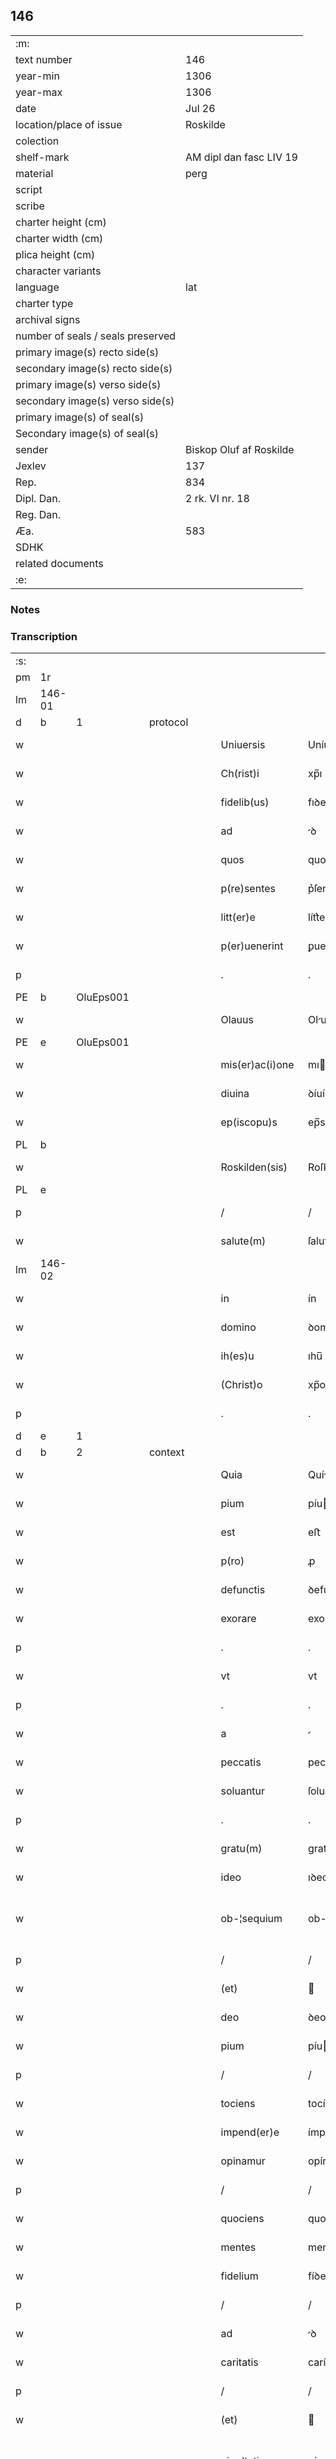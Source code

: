 ** 146

| :m:                               |                         |
| text number                       | 146                     |
| year-min                          | 1306                    |
| year-max                          | 1306                    |
| date                              | Jul 26                  |
| location/place of issue           | Roskilde                |
| colection                         |                         |
| shelf-mark                        | AM dipl dan fasc LIV 19 |
| material                          | perg                    |
| script                            |                         |
| scribe                            |                         |
| charter height (cm)               |                         |
| charter width (cm)                |                         |
| plica height (cm)                 |                         |
| character variants                |                         |
| language                          | lat                     |
| charter type                      |                         |
| archival signs                    |                         |
| number of seals / seals preserved |                         |
| primary image(s) recto side(s)    |                         |
| secondary image(s) recto side(s)  |                         |
| primary image(s) verso side(s)    |                         |
| secondary image(s) verso side(s)  |                         |
| primary image(s) of seal(s)       |                         |
| Secondary image(s) of seal(s)     |                         |
| sender                            | Biskop Oluf af Roskilde |
| Jexlev                            | 137                     |
| Rep.                              | 834                     |
| Dipl. Dan.                        | 2 rk. VI nr. 18         |
| Reg. Dan.                         |                         |
| Æa.                               | 583                     |
| SDHK                              |                         |
| related documents                 |                         |
| :e:                               |                         |

*** Notes


*** Transcription
| :s: |        |   |   |   |   |                  |                |   |   |   |   |     |   |   |   |               |          |          |  |    |    |    |    |
| pm  | 1r     |   |   |   |   |                  |                |   |   |   |   |     |   |   |   |               |          |          |  |    |    |    |    |
| lm  | 146-01 |   |   |   |   |                  |                |   |   |   |   |     |   |   |   |               |          |          |  |    |    |    |    |
| d  | b      | 1  |   | protocol  |   |                  |                |   |   |   |   |     |   |   |   |               |          |          |  |    |    |    |    |
| w   |        |   |   |   |   | Uniuersis        | Uníuerſís      |   |   |   |   | lat |   |   |   |        146-01 |          |          |  |    |    |    |    |
| w   |        |   |   |   |   | Ch(rist)i        | xp̅ı            |   |   |   |   | lat |   |   |   |        146-01 |          |          |  |    |    |    |    |
| w   |        |   |   |   |   | fidelib(us)      | fıꝺelıbꝫ       |   |   |   |   | lat |   |   |   |        146-01 |          |          |  |    |    |    |    |
| w   |        |   |   |   |   | ad               | ꝺ             |   |   |   |   | lat |   |   |   |        146-01 |          |          |  |    |    |    |    |
| w   |        |   |   |   |   | quos             | quos           |   |   |   |   | lat |   |   |   |        146-01 |          |          |  |    |    |    |    |
| w   |        |   |   |   |   | p(re)sentes      | p͛ſentes        |   |   |   |   | lat |   |   |   |        146-01 |          |          |  |    |    |    |    |
| w   |        |   |   |   |   | litt(er)e        | lítt͛e          |   |   |   |   | lat |   |   |   |        146-01 |          |          |  |    |    |    |    |
| w   |        |   |   |   |   | p(er)uenerint    | ꝑuenerínt      |   |   |   |   | lat |   |   |   |        146-01 |          |          |  |    |    |    |    |
| p   |        |   |   |   |   | .                | .              |   |   |   |   | lat |   |   |   |        146-01 |          |          |  |    |    |    |    |
| PE  | b      | OluEps001  |   |   |   |                  |                |   |   |   |   |     |   |   |   |               |          |          |  |    |    |    |    |
| w   |        |   |   |   |   | Olauus           | Oluus         |   |   |   |   | lat |   |   |   |        146-01 |          |          |  |    |    |    |    |
| PE  | e      | OluEps001  |   |   |   |                  |                |   |   |   |   |     |   |   |   |               |          |          |  |    |    |    |    |
| w   |        |   |   |   |   | mis(er)ac(i)one  | mıac̅one       |   |   |   |   | lat |   |   |   |        146-01 |          |          |  |    |    |    |    |
| w   |        |   |   |   |   | diuina           | ꝺíuín         |   |   |   |   | lat |   |   |   |        146-01 |          |          |  |    |    |    |    |
| w   |        |   |   |   |   | ep(iscopu)s      | ep̅s            |   |   |   |   | lat |   |   |   |        146-01 |          |          |  |    |    |    |    |
| PL  | b      |   |   |   |   |                  |                |   |   |   |   |     |   |   |   |               |          |          |  |    |    |    |    |
| w   |        |   |   |   |   | Roskilden(sis)   | Roſkılꝺen̅      |   |   |   |   | lat |   |   |   |        146-01 |          |          |  |    |    |    |    |
| PL  | e      |   |   |   |   |                  |                |   |   |   |   |     |   |   |   |               |          |          |  |    |    |    |    |
| p   |        |   |   |   |   | /                | /              |   |   |   |   | lat |   |   |   |        146-01 |          |          |  |    |    |    |    |
| w   |        |   |   |   |   | salute(m)        | ſalute̅         |   |   |   |   | lat |   |   |   |        146-01 |          |          |  |    |    |    |    |
| lm  | 146-02 |   |   |   |   |                  |                |   |   |   |   |     |   |   |   |               |          |          |  |    |    |    |    |
| w   |        |   |   |   |   | in               | ín             |   |   |   |   | lat |   |   |   |        146-02 |          |          |  |    |    |    |    |
| w   |        |   |   |   |   | domino           | ꝺomíno         |   |   |   |   | lat |   |   |   |        146-02 |          |          |  |    |    |    |    |
| w   |        |   |   |   |   | ih(es)u          | ıhu̅            |   |   |   |   | lat |   |   |   |        146-02 |          |          |  |    |    |    |    |
| w   |        |   |   |   |   | (Christ)o        | xp̅o            |   |   |   |   | lat |   |   |   |        146-02 |          |          |  |    |    |    |    |
| p   |        |   |   |   |   | .                | .              |   |   |   |   | lat |   |   |   |        146-02 |          |          |  |    |    |    |    |
| d  | e      | 1  |   |   |   |                  |                |   |   |   |   |     |   |   |   |               |          |          |  |    |    |    |    |
| d  | b      | 2  |   | context  |   |                  |                |   |   |   |   |     |   |   |   |               |          |          |  |    |    |    |    |
| w   |        |   |   |   |   | Quia             | Quí           |   |   |   |   | lat |   |   |   |        146-02 |          |          |  |    |    |    |    |
| w   |        |   |   |   |   | pium             | píu           |   |   |   |   | lat |   |   |   |        146-02 |          |          |  |    |    |    |    |
| w   |        |   |   |   |   | est              | eﬅ             |   |   |   |   | lat |   |   |   |        146-02 |          |          |  |    |    |    |    |
| w   |        |   |   |   |   | p(ro)            | ꝓ              |   |   |   |   | lat |   |   |   |        146-02 |          |          |  |    |    |    |    |
| w   |        |   |   |   |   | defunctis        | ꝺefunís       |   |   |   |   | lat |   |   |   |        146-02 |          |          |  |    |    |    |    |
| w   |        |   |   |   |   | exorare          | exoꝛare        |   |   |   |   | lat |   |   |   |        146-02 |          |          |  |    |    |    |    |
| p   |        |   |   |   |   | .                | .              |   |   |   |   | lat |   |   |   |        146-02 |          |          |  |    |    |    |    |
| w   |        |   |   |   |   | vt               | vt             |   |   |   |   | lat |   |   |   |        146-02 |          |          |  |    |    |    |    |
| p   |        |   |   |   |   | .                | .              |   |   |   |   | lat |   |   |   |        146-02 |          |          |  |    |    |    |    |
| w   |        |   |   |   |   | a                |               |   |   |   |   | lat |   |   |   |        146-02 |          |          |  |    |    |    |    |
| w   |        |   |   |   |   | peccatis         | peccatís       |   |   |   |   | lat |   |   |   |        146-02 |          |          |  |    |    |    |    |
| w   |        |   |   |   |   | soluantur        | ſoluantur      |   |   |   |   | lat |   |   |   |        146-02 |          |          |  |    |    |    |    |
| p   |        |   |   |   |   | .                | .              |   |   |   |   | lat |   |   |   |        146-02 |          |          |  |    |    |    |    |
| w   |        |   |   |   |   | gratu(m)         | gratu̅          |   |   |   |   | lat |   |   |   |        146-02 |          |          |  |    |    |    |    |
| w   |        |   |   |   |   | ideo             | ıꝺeo           |   |   |   |   | lat |   |   |   |        146-02 |          |          |  |    |    |    |    |
| w   |        |   |   |   |   | ob-¦sequium      | ob-¦ſequíu    |   |   |   |   | lat |   |   |   | 146-02—146-03 |          |          |  |    |    |    |    |
| p   |        |   |   |   |   | /                | /              |   |   |   |   | lat |   |   |   |        146-03 |          |          |  |    |    |    |    |
| w   |        |   |   |   |   | (et)             |               |   |   |   |   | lat |   |   |   |        146-03 |          |          |  |    |    |    |    |
| w   |        |   |   |   |   | deo              | ꝺeo            |   |   |   |   | lat |   |   |   |        146-03 |          |          |  |    |    |    |    |
| w   |        |   |   |   |   | pium             | píu           |   |   |   |   | lat |   |   |   |        146-03 |          |          |  |    |    |    |    |
| p   |        |   |   |   |   | /                | /              |   |   |   |   | lat |   |   |   |        146-03 |          |          |  |    |    |    |    |
| w   |        |   |   |   |   | tociens          | tocíens        |   |   |   |   | lat |   |   |   |        146-03 |          |          |  |    |    |    |    |
| w   |        |   |   |   |   | impend(er)e      | ímpenꝺ͛e        |   |   |   |   | lat |   |   |   |        146-03 |          |          |  |    |    |    |    |
| w   |        |   |   |   |   | opinamur         | opínamur       |   |   |   |   | lat |   |   |   |        146-03 |          |          |  |    |    |    |    |
| p   |        |   |   |   |   | /                | /              |   |   |   |   | lat |   |   |   |        146-03 |          |          |  |    |    |    |    |
| w   |        |   |   |   |   | quociens         | quocíens       |   |   |   |   | lat |   |   |   |        146-03 |          |          |  |    |    |    |    |
| w   |        |   |   |   |   | mentes           | mentes         |   |   |   |   | lat |   |   |   |        146-03 |          |          |  |    |    |    |    |
| w   |        |   |   |   |   | fidelium         | fíꝺelíu       |   |   |   |   | lat |   |   |   |        146-03 |          |          |  |    |    |    |    |
| p   |        |   |   |   |   | /                | /              |   |   |   |   | lat |   |   |   |        146-03 |          |          |  |    |    |    |    |
| w   |        |   |   |   |   | ad               | ꝺ             |   |   |   |   | lat |   |   |   |        146-03 |          |          |  |    |    |    |    |
| w   |        |   |   |   |   | caritatis        | carítatís      |   |   |   |   | lat |   |   |   |        146-03 |          |          |  |    |    |    |    |
| p   |        |   |   |   |   | /                | /              |   |   |   |   | lat |   |   |   |        146-03 |          |          |  |    |    |    |    |
| w   |        |   |   |   |   | (et)             |               |   |   |   |   | lat |   |   |   |        146-03 |          |          |  |    |    |    |    |
| w   |        |   |   |   |   | pie-¦tatis       | píe-¦tatís     |   |   |   |   | lat |   |   |   | 146-03—146-04 |          |          |  |    |    |    |    |
| w   |        |   |   |   |   | op(er)a          | oꝑ            |   |   |   |   | lat |   |   |   |        146-04 |          |          |  |    |    |    |    |
| w   |        |   |   |   |   | excitamus        | excítamus      |   |   |   |   | lat |   |   |   |        146-04 |          |          |  |    |    |    |    |
| w   |        |   |   |   |   | Ea               |              |   |   |   |   | lat |   |   |   |        146-04 |          |          |  |    |    |    |    |
| w   |        |   |   |   |   | p(ro)pt(er)      | t͛             |   |   |   |   | lat |   |   |   |        146-04 |          |          |  |    |    |    |    |
| w   |        |   |   |   |   | nos              | nos            |   |   |   |   | lat |   |   |   |        146-04 |          |          |  |    |    |    |    |
| w   |        |   |   |   |   | de               | ꝺe             |   |   |   |   | lat |   |   |   |        146-04 |          |          |  |    |    |    |    |
| w   |        |   |   |   |   | om(n)ipotentis   | om̅ıpotentís    |   |   |   |   | lat |   |   |   |        146-04 |          |          |  |    |    |    |    |
| w   |        |   |   |   |   | dei              | ꝺeí            |   |   |   |   | lat |   |   |   |        146-04 |          |          |  |    |    |    |    |
| w   |        |   |   |   |   | misericordia     | míſerícoꝛꝺı   |   |   |   |   | lat |   |   |   |        146-04 |          |          |  |    |    |    |    |
| p   |        |   |   |   |   | /                | /              |   |   |   |   | lat |   |   |   |        146-04 |          |          |  |    |    |    |    |
| w   |        |   |   |   |   | (et)             |               |   |   |   |   | lat |   |   |   |        146-04 |          |          |  |    |    |    |    |
| w   |        |   |   |   |   | b(eat)orum       | bo̅ꝛu          |   |   |   |   | lat |   |   |   |        146-04 |          |          |  |    |    |    |    |
| w   |        |   |   |   |   | ap(osto)lorum    | pl̅oꝛu        |   |   |   |   | lat |   |   |   |        146-04 |          |          |  |    |    |    |    |
| w   |        |   |   |   |   | petrj            | petr          |   |   |   |   | lat |   |   |   |        146-04 |          |          |  |    |    |    |    |
| w   |        |   |   |   |   | (et)             |               |   |   |   |   | lat |   |   |   |        146-04 |          |          |  |    |    |    |    |
| w   |        |   |   |   |   | pauli            | paulí          |   |   |   |   | lat |   |   |   |        146-04 |          |          |  |    |    |    |    |
| w   |        |   |   |   |   | auc-¦toritate    | uc-¦toꝛítate  |   |   |   |   | lat |   |   |   | 146-04—146-05 |          |          |  |    |    |    |    |
| w   |        |   |   |   |   | co(n)fisi        | co̅fíſí         |   |   |   |   | lat |   |   |   |        146-05 |          |          |  |    |    |    |    |
| p   |        |   |   |   |   |                 |               |   |   |   |   | lat |   |   |   |        146-05 |          |          |  |    |    |    |    |
| w   |        |   |   |   |   | Om(n)ib(us)      | Om̅ıbꝫ          |   |   |   |   | lat |   |   |   |        146-05 |          |          |  |    |    |    |    |
| w   |        |   |   |   |   | v(er)e           | v͛e             |   |   |   |   | lat |   |   |   |        146-05 |          |          |  |    |    |    |    |
| w   |        |   |   |   |   | penitentib(us)   | penítentíbꝫ    |   |   |   |   | lat |   |   |   |        146-05 |          |          |  |    |    |    |    |
| w   |        |   |   |   |   | (et)             |               |   |   |   |   | lat |   |   |   |        146-05 |          |          |  |    |    |    |    |
| w   |        |   |   |   |   | co(n)fessis      | co̅feſſís       |   |   |   |   | lat |   |   |   |        146-05 |          |          |  |    |    |    |    |
| p   |        |   |   |   |   | .                | .              |   |   |   |   | lat |   |   |   |        146-05 |          |          |  |    |    |    |    |
| w   |        |   |   |   |   | qui              | quí            |   |   |   |   | lat |   |   |   |        146-05 |          |          |  |    |    |    |    |
| w   |        |   |   |   |   | locum            | locu          |   |   |   |   | lat |   |   |   |        146-05 |          |          |  |    |    |    |    |
| w   |        |   |   |   |   | monasterii       | monaﬅeríí      |   |   |   |   | lat |   |   |   |        146-05 |          |          |  |    |    |    |    |
| w   |        |   |   |   |   | monialium        | moníalíu      |   |   |   |   | lat |   |   |   |        146-05 |          |          |  |    |    |    |    |
| w   |        |   |   |   |   | s(an)c(t)e       | ſc̅e            |   |   |   |   | lat |   |   |   |        146-05 |          |          |  |    |    |    |    |
| w   |        |   |   |   |   | clare            | clare          |   |   |   |   | lat |   |   |   |        146-05 |          |          |  |    |    |    |    |
| PL  | b      |   |   |   |   |                  |                |   |   |   |   |     |   |   |   |               |          |          |  |    |    |    |    |
| w   |        |   |   |   |   | Roskildis        | Roſkılꝺís      |   |   |   |   | lat |   |   |   |        146-05 |          |          |  |    |    |    |    |
| PL  | e      |   |   |   |   |                  |                |   |   |   |   |     |   |   |   |               |          |          |  |    |    |    |    |
| lm  | 146-06 |   |   |   |   |                  |                |   |   |   |   |     |   |   |   |               |          |          |  |    |    |    |    |
| w   |        |   |   |   |   | visitauerint     | víſítauerínt   |   |   |   |   | lat |   |   |   |        146-06 |          |          |  |    |    |    |    |
| p   |        |   |   |   |   | /                | /              |   |   |   |   | lat |   |   |   |        146-06 |          |          |  |    |    |    |    |
| w   |        |   |   |   |   | (et)             |               |   |   |   |   | lat |   |   |   |        146-06 |          |          |  |    |    |    |    |
| w   |        |   |   |   |   | p(ro)            | ꝓ              |   |   |   |   | lat |   |   |   |        146-06 |          |          |  |    |    |    |    |
| w   |        |   |   |   |   | animab(us)       | nímabꝫ        |   |   |   |   | lat |   |   |   |        146-06 |          |          |  |    |    |    |    |
| w   |        |   |   |   |   | o(mn)i(u)m       | oí̅            |   |   |   |   | lat |   |   |   |        146-06 |          |          |  |    |    |    |    |
| w   |        |   |   |   |   | fidelium         | fíꝺelíu       |   |   |   |   | lat |   |   |   |        146-06 |          |          |  |    |    |    |    |
| w   |        |   |   |   |   | defunctoru(m)    | ꝺefunoꝛu̅      |   |   |   |   | lat |   |   |   |        146-06 |          |          |  |    |    |    |    |
| p   |        |   |   |   |   | .                | .              |   |   |   |   | lat |   |   |   |        146-06 |          |          |  |    |    |    |    |
| w   |        |   |   |   |   | orac(i)onem      | oꝛac̅one       |   |   |   |   | lat |   |   |   |        146-06 |          |          |  |    |    |    |    |
| w   |        |   |   |   |   | d(omi)nicam      | ꝺn̅ıca         |   |   |   |   | lat |   |   |   |        146-06 |          |          |  |    |    |    |    |
| w   |        |   |   |   |   | cu(m)            | cu̅             |   |   |   |   | lat |   |   |   |        146-06 |          |          |  |    |    |    |    |
| w   |        |   |   |   |   | salutac(i)one    | ſalutac̅one     |   |   |   |   | lat |   |   |   |        146-06 |          |          |  |    |    |    |    |
| w   |        |   |   |   |   | b(eat)e          | be̅             |   |   |   |   | lat |   |   |   |        146-06 |          |          |  |    |    |    |    |
| w   |        |   |   |   |   | virg(inis)       | vírg͛           |   |   |   |   | lat |   |   |   |        146-06 |          |          |  |    |    |    |    |
| p   |        |   |   |   |   | .                | .              |   |   |   |   | lat |   |   |   |        146-06 |          |          |  |    |    |    |    |
| w   |        |   |   |   |   | illo             | ıllo           |   |   |   |   | lat |   |   |   |        146-06 |          |          |  |    |    |    |    |
| w   |        |   |   |   |   | die              | ꝺíe            |   |   |   |   | lat |   |   |   |        146-06 |          |          |  |    |    |    |    |
| p   |        |   |   |   |   | /                | /              |   |   |   |   | lat |   |   |   |        146-06 |          |          |  |    |    |    |    |
| lm  | 146-07 |   |   |   |   |                  |                |   |   |   |   |     |   |   |   |               |          |          |  |    |    |    |    |
| w   |        |   |   |   |   | pia              | pí            |   |   |   |   | lat |   |   |   |        146-07 |          |          |  |    |    |    |    |
| w   |        |   |   |   |   | mente            | mente          |   |   |   |   | lat |   |   |   |        146-07 |          |          |  |    |    |    |    |
| w   |        |   |   |   |   | dixerint         | ꝺíxerínt       |   |   |   |   | lat |   |   |   |        146-07 |          |          |  |    |    |    |    |
| p   |        |   |   |   |   | /                | /              |   |   |   |   | lat |   |   |   |        146-07 |          |          |  |    |    |    |    |
| w   |        |   |   |   |   | seu              | ſeu            |   |   |   |   | lat |   |   |   |        146-07 |          |          |  |    |    |    |    |
| w   |        |   |   |   |   | fabrice          | fabꝛíce        |   |   |   |   | lat |   |   |   |        146-07 |          |          |  |    |    |    |    |
| w   |        |   |   |   |   | eccl(es)ie       | eccl̅íe         |   |   |   |   | lat |   |   |   |        146-07 |          |          |  |    |    |    |    |
| w   |        |   |   |   |   | ip(s)ius         | ıp̅ıus          |   |   |   |   | lat |   |   |   |        146-07 |          |          |  |    |    |    |    |
| w   |        |   |   |   |   | monasterij       | monaﬅerí      |   |   |   |   | lat |   |   |   |        146-07 |          |          |  |    |    |    |    |
| p   |        |   |   |   |   | /                | /              |   |   |   |   | lat |   |   |   |        146-07 |          |          |  |    |    |    |    |
| w   |        |   |   |   |   | manum            | manu          |   |   |   |   | lat |   |   |   |        146-07 |          |          |  |    |    |    |    |
| w   |        |   |   |   |   | porrex(er)int    | poꝛrex͛ínt      |   |   |   |   | lat |   |   |   |        146-07 |          |          |  |    |    |    |    |
| w   |        |   |   |   |   | adiutricem       | ꝺíutríce     |   |   |   |   | lat |   |   |   |        146-07 |          |          |  |    |    |    |    |
| p   |        |   |   |   |   | /                | /              |   |   |   |   | lat |   |   |   |        146-07 |          |          |  |    |    |    |    |
| w   |        |   |   |   |   | quadraginta      | quaꝺragínt    |   |   |   |   | lat |   |   |   |        146-07 |          |          |  |    |    |    |    |
| lm  | 146-08 |   |   |   |   |                  |                |   |   |   |   |     |   |   |   |               |          |          |  |    |    |    |    |
| w   |        |   |   |   |   | dies             | ꝺíes           |   |   |   |   | lat |   |   |   |        146-08 |          |          |  |    |    |    |    |
| w   |        |   |   |   |   | indulgenciarum   | ínꝺulgencíaꝛu |   |   |   |   | lat |   |   |   |        146-08 |          |          |  |    |    |    |    |
| p   |        |   |   |   |   | /                | /              |   |   |   |   | lat |   |   |   |        146-08 |          |          |  |    |    |    |    |
| w   |        |   |   |   |   | de               | ꝺe             |   |   |   |   | lat |   |   |   |        146-08 |          |          |  |    |    |    |    |
| w   |        |   |   |   |   | iniu(n)cta       | ínıu̅         |   |   |   |   | lat |   |   |   |        146-08 |          |          |  |    |    |    |    |
| w   |        |   |   |   |   | eis              | eís            |   |   |   |   | lat |   |   |   |        146-08 |          |          |  |    |    |    |    |
| w   |        |   |   |   |   | penitencia       | penítencí     |   |   |   |   | lat |   |   |   |        146-08 |          |          |  |    |    |    |    |
| w   |        |   |   |   |   | misericordit(er) | míſerícoꝛꝺít͛   |   |   |   |   | lat |   |   |   |        146-08 |          |          |  |    |    |    |    |
| w   |        |   |   |   |   | relaxam(us)      | relaxam᷒        |   |   |   |   | lat |   |   |   |        146-08 |          |          |  |    |    |    |    |
| p   |        |   |   |   |   |                 |               |   |   |   |   | lat |   |   |   |        146-08 |          |          |  |    |    |    |    |
| w   |        |   |   |   |   | jndulgencias     | nꝺulgencías   |   |   |   |   | lat |   |   |   |        146-08 |          |          |  |    |    |    |    |
| w   |        |   |   |   |   | eide(m)          | eıꝺe̅           |   |   |   |   | lat |   |   |   |        146-08 |          |          |  |    |    |    |    |
| w   |        |   |   |   |   | monasterio       | monaﬅerío      |   |   |   |   | lat |   |   |   |        146-08 |          |          |  |    |    |    |    |
| lm  | 146-09 |   |   |   |   |                  |                |   |   |   |   |     |   |   |   |               |          |          |  |    |    |    |    |
| w   |        |   |   |   |   | p(er)            | ꝑ              |   |   |   |   | lat |   |   |   |        146-09 |          |          |  |    |    |    |    |
| w   |        |   |   |   |   | quoscu(m)q(ue)   | quoſcu̅qꝫ       |   |   |   |   | lat |   |   |   |        146-09 |          |          |  |    |    |    |    |
| w   |        |   |   |   |   | co(n)cessas      | co̅ceſſas       |   |   |   |   | lat |   |   |   |        146-09 |          |          |  |    |    |    |    |
| p   |        |   |   |   |   | .                | .              |   |   |   |   | lat |   |   |   |        146-09 |          |          |  |    |    |    |    |
| w   |        |   |   |   |   | tenore           | tenoꝛe         |   |   |   |   | lat |   |   |   |        146-09 |          |          |  |    |    |    |    |
| w   |        |   |   |   |   | p(re)sencium     | p͛ſencíu       |   |   |   |   | lat |   |   |   |        146-09 |          |          |  |    |    |    |    |
| w   |        |   |   |   |   | co(n)firmantes   | co̅fırmantes    |   |   |   |   | lat |   |   |   |        146-09 |          |          |  |    |    |    |    |
| p   |        |   |   |   |   | .                | .              |   |   |   |   | lat |   |   |   |        146-09 |          |          |  |    |    |    |    |
| d  | e      | 2  |   |   |   |                  |                |   |   |   |   |     |   |   |   |               |          |          |  |    |    |    |    |
| d  | b      | 3  |   | eschatocol  |   |                  |                |   |   |   |   |     |   |   |   |               |          |          |  |    |    |    |    |
| w   |        |   |   |   |   | in               | ın             |   |   |   |   | lat |   |   |   |        146-09 |          |          |  |    |    |    |    |
| w   |        |   |   |   |   | cuius            | cuíus          |   |   |   |   | lat |   |   |   |        146-09 |          |          |  |    |    |    |    |
| w   |        |   |   |   |   | Rej              | Re            |   |   |   |   | lat |   |   |   |        146-09 |          |          |  |    |    |    |    |
| w   |        |   |   |   |   | testimonium      | teﬅímoníu     |   |   |   |   | lat |   |   |   |        146-09 |          |          |  |    |    |    |    |
| w   |        |   |   |   |   | sigillu(m)       | ſígíllu̅        |   |   |   |   | lat |   |   |   |        146-09 |          |          |  |    |    |    |    |
| w   |        |   |   |   |   | n(ost)r(u)m      | nr̅m            |   |   |   |   | lat |   |   |   |        146-09 |          |          |  |    |    |    |    |
| w   |        |   |   |   |   | p(re)sentibus    | p͛ſentíbus      |   |   |   |   | lat |   |   |   |        146-09 |          |          |  |    |    |    |    |
| lm  | 146-10 |   |   |   |   |                  |                |   |   |   |   |     |   |   |   |               |          |          |  |    |    |    |    |
| w   |        |   |   |   |   | est              | eﬅ             |   |   |   |   | lat |   |   |   |        146-10 |          |          |  |    |    |    |    |
| w   |        |   |   |   |   | appensum         | enſu        |   |   |   |   | lat |   |   |   |        146-10 |          |          |  |    |    |    |    |
| p   |        |   |   |   |   | .                | .              |   |   |   |   | lat |   |   |   |        146-10 |          |          |  |    |    |    |    |
| w   |        |   |   |   |   | Datum            | Datu          |   |   |   |   | lat |   |   |   |        146-10 |          |          |  |    |    |    |    |
| PL  | b      |   |   |   |   |                  |                |   |   |   |   |     |   |   |   |               |          |          |  |    |    |    |    |
| w   |        |   |   |   |   | Roskild(is)      | Roſkıl        |   |   |   |   | lat |   |   |   |        146-10 |          |          |  |    |    |    |    |
| PL  | e      |   |   |   |   |                  |                |   |   |   |   |     |   |   |   |               |          |          |  |    |    |    |    |
| p   |        |   |   |   |   | .                | .              |   |   |   |   | lat |   |   |   |        146-10 |          |          |  |    |    |    |    |
| w   |        |   |   |   |   | anno             | nno           |   |   |   |   | lat |   |   |   |        146-10 |          |          |  |    |    |    |    |
| w   |        |   |   |   |   | dominj           | ꝺomín         |   |   |   |   | lat |   |   |   |        146-10 |          |          |  |    |    |    |    |
| n   |        |   |   |   |   | mͦ                | ͦ              |   |   |   |   | lat |   |   |   |        146-10 |          |          |  |    |    |    |    |
| p   |        |   |   |   |   | .                | .              |   |   |   |   | lat |   |   |   |        146-10 |          |          |  |    |    |    |    |
| n   |        |   |   |   |   | CCCͦ              | CCͦC            |   |   |   |   | lat |   |   |   |        146-10 |          |          |  |    |    |    |    |
| p   |        |   |   |   |   | .                | .              |   |   |   |   | lat |   |   |   |        146-10 |          |          |  |    |    |    |    |
| w   |        |   |   |   |   | sexto            | ſexto          |   |   |   |   | lat |   |   |   |        146-10 |          |          |  |    |    |    |    |
| p   |        |   |   |   |   | .                | .              |   |   |   |   | lat |   |   |   |        146-10 |          |          |  |    |    |    |    |
| w   |        |   |   |   |   | in               | ín             |   |   |   |   | lat |   |   |   |        146-10 |          |          |  |    |    |    |    |
| w   |        |   |   |   |   | crastino         | craﬅíno        |   |   |   |   | lat |   |   |   |        146-10 |          |          |  |    |    |    |    |
| w   |        |   |   |   |   | b(eat)i          | bı̅             |   |   |   |   | lat |   |   |   |        146-10 |          |          |  |    |    |    |    |
| w   |        |   |   |   |   | Jacobi           | Jacobí         |   |   |   |   | lat |   |   |   |        146-10 |          |          |  |    |    |    |    |
| w   |        |   |   |   |   | ap(osto)li       | pl̅í           |   |   |   |   | lat |   |   |   |        146-10 |          |          |  |    |    |    |    |
| p   |        |   |   |   |   | .                | .              |   |   |   |   | lat |   |   |   |        146-10 |          |          |  |    |    |    |    |
| d  | e      | 3  |   |   |   |                  |                |   |   |   |   |     |   |   |   |               |          |          |  |    |    |    |    |
| :e: |        |   |   |   |   |                  |                |   |   |   |   |     |   |   |   |               |          |          |  |    |    |    |    |